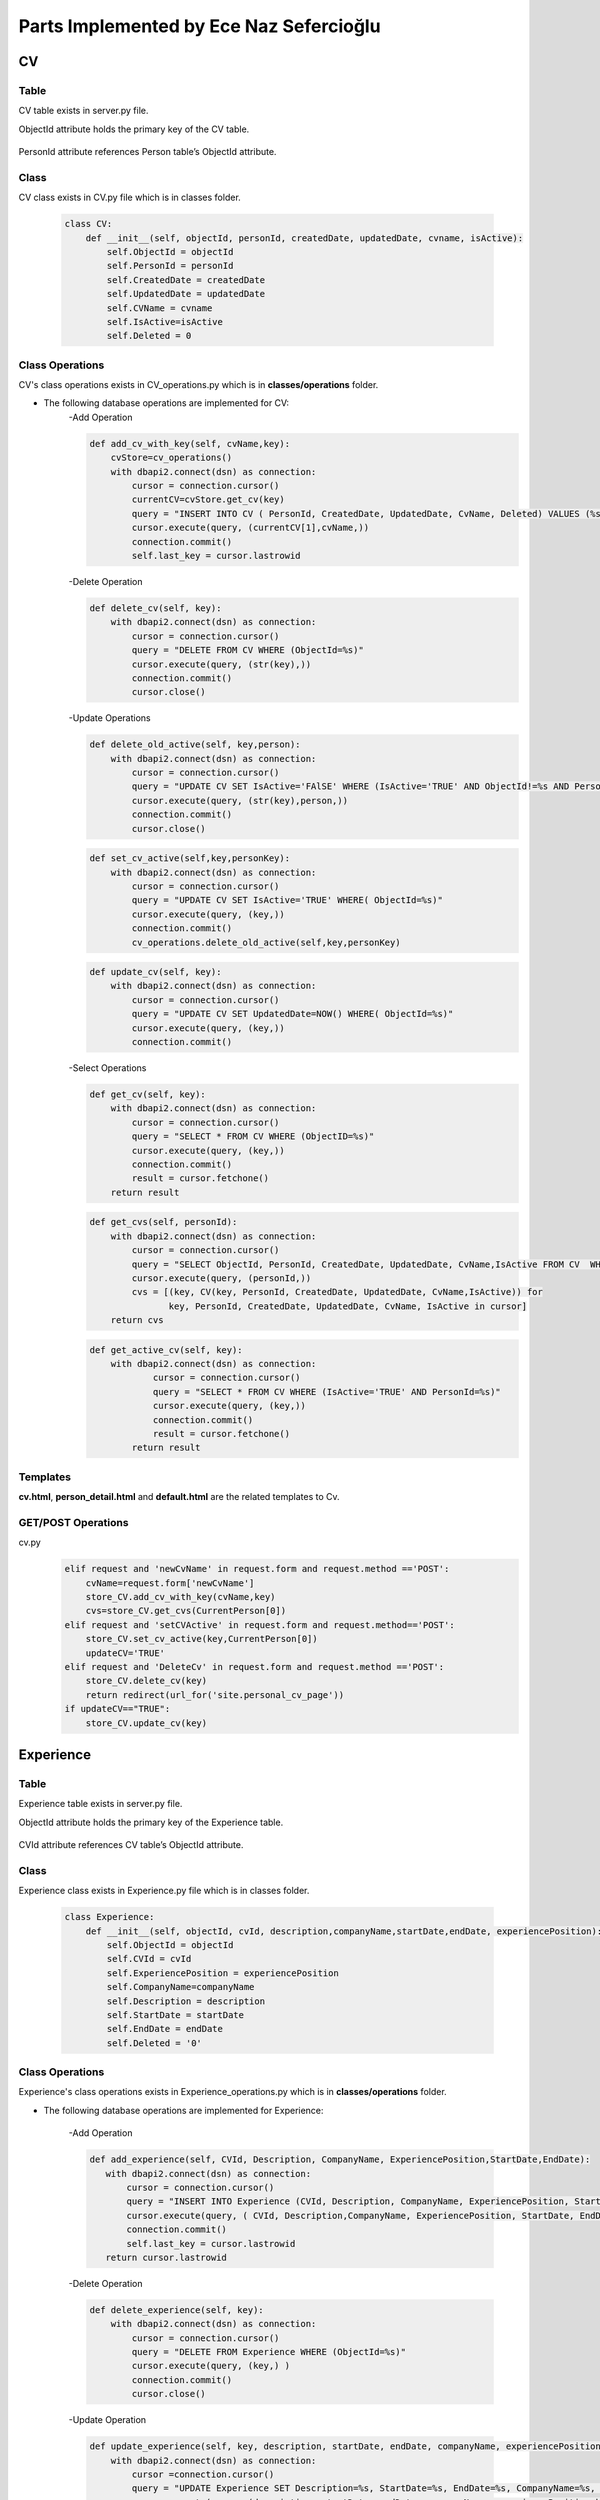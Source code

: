 Parts Implemented by Ece Naz Sefercioğlu
========================================

****
CV
****


Table
-----

CV table exists in server.py file.

ObjectId attribute holds the primary key of the CV table.

    .. code-block::sql

        CREATE TABLE IF NOT EXISTS CV(
                ObjectId SERIAL PRIMARY KEY,
                PersonId INTEGER NOT NULL,
                CreatedDate TIMESTAMP NOT NULL,
                UpdatedDate TIMESTAMP NOT NULL,
                CvName VARCHAR(50),
                Deleted BOOLEAN NOT NULL,
                IsActive BOOLEAN
        )

    .. code-block::sql

        ALTER TABLE CV ADD  FOREIGN KEY(PersonId)
        REFERENCES Person(ObjectId) ON DELETE CASCADE


PersonId attribute references Person table’s ObjectId attribute.



Class
-----

CV class exists in CV.py file which is in classes folder.

    .. code-block:: python

        class CV:
            def __init__(self, objectId, personId, createdDate, updatedDate, cvname, isActive):
                self.ObjectId = objectId
                self.PersonId = personId
                self.CreatedDate = createdDate
                self.UpdatedDate = updatedDate
                self.CVName = cvname
                self.IsActive=isActive
                self.Deleted = 0



Class Operations
----------------
CV's class operations exists in CV_operations.py which is in **classes/operations** folder.


- The following database operations are implemented for CV:
    -Add Operation

    .. code-block:: python

        def add_cv_with_key(self, cvName,key):
            cvStore=cv_operations()
            with dbapi2.connect(dsn) as connection:
                cursor = connection.cursor()
                currentCV=cvStore.get_cv(key)
                query = "INSERT INTO CV ( PersonId, CreatedDate, UpdatedDate, CvName, Deleted) VALUES (%s, NOW(), NOW(), %s, 'FALSE')"
                cursor.execute(query, (currentCV[1],cvName,))
                connection.commit()
                self.last_key = cursor.lastrowid


    -Delete Operation

    .. code-block:: python

        def delete_cv(self, key):
            with dbapi2.connect(dsn) as connection:
                cursor = connection.cursor()
                query = "DELETE FROM CV WHERE (ObjectId=%s)"
                cursor.execute(query, (str(key),))
                connection.commit()
                cursor.close()

    -Update Operations


    .. code-block:: python

        def delete_old_active(self, key,person):
            with dbapi2.connect(dsn) as connection:
                cursor = connection.cursor()
                query = "UPDATE CV SET IsActive='FAlSE' WHERE (IsActive='TRUE' AND ObjectId!=%s AND PersonId=%s)"
                cursor.execute(query, (str(key),person,))
                connection.commit()
                cursor.close()
    .. code-block:: python


        def set_cv_active(self,key,personKey):
            with dbapi2.connect(dsn) as connection:
                cursor = connection.cursor()
                query = "UPDATE CV SET IsActive='TRUE' WHERE( ObjectId=%s)"
                cursor.execute(query, (key,))
                connection.commit()
                cv_operations.delete_old_active(self,key,personKey)

    .. code-block:: python

        def update_cv(self, key):
            with dbapi2.connect(dsn) as connection:
                cursor = connection.cursor()
                query = "UPDATE CV SET UpdatedDate=NOW() WHERE( ObjectId=%s)"
                cursor.execute(query, (key,))
                connection.commit()


    -Select Operations

    .. code-block:: python

        def get_cv(self, key):
            with dbapi2.connect(dsn) as connection:
                cursor = connection.cursor()
                query = "SELECT * FROM CV WHERE (ObjectID=%s)"
                cursor.execute(query, (key,))
                connection.commit()
                result = cursor.fetchone()
            return result



    .. code-block:: python

        def get_cvs(self, personId):
            with dbapi2.connect(dsn) as connection:
                cursor = connection.cursor()
                query = "SELECT ObjectId, PersonId, CreatedDate, UpdatedDate, CvName,IsActive FROM CV  WHERE (PersonId=%s)"
                cursor.execute(query, (personId,))
                cvs = [(key, CV(key, PersonId, CreatedDate, UpdatedDate, CvName,IsActive)) for
                       key, PersonId, CreatedDate, UpdatedDate, CvName, IsActive in cursor]
            return cvs


    .. code-block:: python

        def get_active_cv(self, key):
            with dbapi2.connect(dsn) as connection:
                    cursor = connection.cursor()
                    query = "SELECT * FROM CV WHERE (IsActive='TRUE' AND PersonId=%s)"
                    cursor.execute(query, (key,))
                    connection.commit()
                    result = cursor.fetchone()
                return result

Templates
---------
**cv.html**, **person_detail.html** and **default.html** are the related templates to Cv.

GET/POST Operations
-------------------
cv.py
    .. code-block:: python

        elif request and 'newCvName' in request.form and request.method =='POST':
            cvName=request.form['newCvName']
            store_CV.add_cv_with_key(cvName,key)
            cvs=store_CV.get_cvs(CurrentPerson[0])
        elif request and 'setCVActive' in request.form and request.method=='POST':
            store_CV.set_cv_active(key,CurrentPerson[0])
            updateCV='TRUE'
        elif request and 'DeleteCv' in request.form and request.method =='POST':
            store_CV.delete_cv(key)
            return redirect(url_for('site.personal_cv_page'))
        if updateCV=="TRUE":
            store_CV.update_cv(key)


**********
Experience
**********


Table
-----

Experience table exists in server.py file.

ObjectId attribute holds the primary key of the Experience table.


    .. code-block::sql

        CREATE TABLE IF NOT EXISTS Experience(
                ObjectId SERIAL PRIMARY KEY,
                CVId INT NOT NULL,
                CompanyName VARCHAR(100),
                Description VARCHAR(100),
                ExperiencePosition VARCHAR(100),
                StartDate VARCHAR(7) NOT NULL,
                EndDate VARCHAR(7) NOT NULL,
                Deleted BOOLEAN NOT NULL
        )

    .. code-block::sql

        ALTER TABLE Experience ADD  FOREIGN KEY(CVId)
        REFERENCES CV(ObjectId) ON DELETE  CASCADE

CVId attribute references CV table’s ObjectId attribute.



Class
-----

Experience class exists in Experience.py file which is in classes folder.

    .. code-block:: python

        class Experience:
            def __init__(self, objectId, cvId, description,companyName,startDate,endDate, experiencePosition):
                self.ObjectId = objectId
                self.CVId = cvId
                self.ExperiencePosition = experiencePosition
                self.CompanyName=companyName
                self.Description = description
                self.StartDate = startDate
                self.EndDate = endDate
                self.Deleted = '0'



Class Operations
----------------
Experience's class operations exists in Experience_operations.py which is in **classes/operations** folder.


- The following database operations are implemented for Experience:

    -Add Operation

    .. code-block:: python

        def add_experience(self, CVId, Description, CompanyName, ExperiencePosition,StartDate,EndDate):
           with dbapi2.connect(dsn) as connection:
               cursor = connection.cursor()
               query = "INSERT INTO Experience (CVId, Description, CompanyName, ExperiencePosition, StartDate, EndDate, DELETED) VALUES (%s, %s, %s, %s, %s, %s, FALSE)"
               cursor.execute(query, ( CVId, Description,CompanyName, ExperiencePosition, StartDate, EndDate, ))
               connection.commit()
               self.last_key = cursor.lastrowid
           return cursor.lastrowid



    -Delete Operation

    .. code-block:: python

        def delete_experience(self, key):
            with dbapi2.connect(dsn) as connection:
                cursor = connection.cursor()
                query = "DELETE FROM Experience WHERE (ObjectId=%s)"
                cursor.execute(query, (key,) )
                connection.commit()
                cursor.close()

    -Update Operation

    .. code-block:: python

        def update_experience(self, key, description, startDate, endDate, companyName, experiencePosition ):
            with dbapi2.connect(dsn) as connection:
                cursor =connection.cursor()
                query = "UPDATE Experience SET Description=%s, StartDate=%s, EndDate=%s, CompanyName=%s, ExperiencePosition=%s WHERE (ObjectId=%s)"
                cursor.execute(query, (description, startDate, endDate, companyName, experiencePosition,key))
                connection.commit()


    -Select Operation

    .. code-block:: python

        def get_experience(self, key):
            with dbapi2.connect(dsn) as connection:
                cursor = connection.cursor()
                query = "SELECT Description, CompanyName, ExperiencePosition, StartDate, EndDate FROM Experience WHERE (ObjectID=%s)"
                cursor.execute(query, (key))
                connection.commit()


    .. code-block:: python

        def get_experience_s_with_key(self,key):
            with dbapi2.connect(dsn) as connection:
                cursor = connection.cursor()
                query = "SELECT ObjectId,CVId,Description, CompanyName, ExperiencePosition, StartDate, EndDate FROM Experience where (cvid=%s)ORDER BY ObjectID"
                cursor.execute(query,(key,))
                experience_s=[(key, Experience( key, CVId, Description, CompanyName,   StartDate, EndDate,ExperiencePosition ))for key, CVId, Description, CompanyName,  StartDate,EndDate,ExperiencePosition in cursor]
            return experience_s
    .. code-block:: python

        def get_experiences_with_key(self,key):
            with dbapi2.connect(dsn) as connection:
                cursor = connection.cursor()
                query = "SELECT * FROM Experience where (cvid=%s)ORDER BY ObjectID"
                cursor.execute(query,(key,))
                experience_s=cursor.fetchall()
            return experience_s

Templates
---------
**cv.html**, **person_detail.html** and **default.html** are the related templates to Experience.

GET/POST Operations
-------------------


cv.py

    .. code-block::python

        elif request and 'NewCompanyName' in request.form and request.method=='POST':
            newCompanyName=request.form['NewCompanyName']
            newDescription=request.form['NewDescription']
            newPosition=request.form['NewPosition']
            startDate=request.form['NewStartDate']
            endDate=request.form['NewEndDate']
            store_experience.add_experience(key,newDescription,newCompanyName,newPosition,startDate,endDate)
            experiences=store_experience.get_experience_s_with_key(key)
            updateCV = "TRUE"
        elif request and 'DeleteExperience' in request.form and request.method=='POST':
            deleteId=request.form['HiddenId']
            store_experience.delete_experience(deleteId)
            experiences=store_experience.get_experience_s_with_key(key)
            updateCV = "TRUE"
        elif request and 'UpdateExperience' in request.form and request.method=='POST':
            updateId = request.form['HiddenId']
            updatedCompanyName = request.form['UpdatedCompanyName']
            updatedDescription = request.form['UpdatedDescription']
            updatedPosition = request.form['UpdatedPosition']
            updatedStartDate = request.form['UpdatedStartDate']
            updatedEndDate = request.form['UpdatedEndDate']
            store_experience.update_experience(updateId,updatedDescription,updatedStartDate,updatedEndDate,
                                               updatedCompanyName,updatedPosition)
            experiences = store_experience.get_experience_s_with_key(key)
            updateCV = "TRUE"


*******
Message
*******


Table
-----

Message table exists in server.py file.

ObjectId attribute holds the primary key of the Message table.


    .. code-block::sql

        CREATE TABLE IF NOT EXISTS Message(
                ObjectId SERIAL PRIMARY KEY,
                SenderId INT NOT NULL,
                ReceiverId INT NOT NULL,
                IsRead BOOLEAN NOT NULL,
                MessageContent VARCHAR(400),
                SendDate TIMESTAMP NOT NULL,
                ReadDate TIMESTAMP,
                DeletedBySender BOOLEAN NOT NULL,
                DeletedByReceiver BOOLEAN NOT NULL
        )

    .. code-block::sql

        ALTER TABLE Message ADD  FOREIGN KEY(SenderId)
        REFERENCES Person(ObjectId) ON DELETE CASCADE

    .. code-block::sql

        ALTER TABLE Message ADD  FOREIGN KEY(ReceiverId)
        REFERENCES Person(ObjectId) ON DELETE CASCADE

SenderId attribute references Person table’s ObjectId attribute.

ReceiverId attribute references Person table’s ObjectId attribute.

Class
-----

Message class exists in project.py file which is in classes folder.

    .. code-block:: python

        class Message:
            def __init__(self,objectId,senderId,ReceiverId,IsRead,MessageContent,SendDate, ReadDate):
                self.ObjectId=objectId
                self.SenderId=senderId
                self.ReceiverId=ReceiverId
                self.IsRead=IsRead
                self.MessageContent=MessageContent
                self.SendDate=SendDate
                self.ReadDate=ReadDate
                self.Deleted=0

Class Operations
----------------
Messages's class operations exists in message_operations.py which is in **classes/operations** folder.



- The following database operations are implemented for Message:

    -Add Operation

    .. code-block:: python

        def send_message(self,senderId,receiverId,messageContent):
            with dbapi2.connect(dsn) as connection:
                cursor = connection.cursor()
                query = "INSERT INTO Message(SenderId,ReceiverId, IsRead, MessageContent, SendDate,ReadDate,DeletedBySender,DeletedByReceiver)VALUES(%s,%s,'FALSE',%s,NOW(),NULL,'FALSE' ,'FALSE')"
                cursor.execute(query,(senderId,receiverId,messageContent))

    -Delete Operation

    .. code-block:: python

        def delete_messages(self,key):
            with dbapi2.connect(dsn) as connection:
                cursor = connection.cursor()
                query = "DELETE FROM Message WHERE (DeletedBySender='TRUE' and DeletedByReceiver='TRUE')"
                cursor.execute(query, (key,))
                connection.commit()
                cursor.close()


    -Update Operations

    .. code-block:: python

        def set_unread_messages_read(self,sender,receiver):
            with dbapi2.connect(dsn) as connection:
                cursor = connection.cursor()
                query = "UPDATE Message SET IsRead='TRUE', ReadDate=NOW() WHERE(SenderId=%s and ReceiverId=%s )"
                cursor.execute(query, (sender,receiver))
                connection.commit()
                cursor.close()

    .. code-block:: python

        def delete_messages_sent(self,key, activeUser):
            with dbapi2.connect(dsn) as connection:
                cursor = connection.cursor()
                query = "UPDATE Message SET DeletedBySender='TRUE' WHERE (ObjectId=%s and SenderId=%s )"
                cursor.execute(query, (str(key),str(activeUser),))
                connection.commit()
                cursor.close()
                message_operations.delete_messages(self, key)
    .. code-block:: python

        def delete_messages_received(self,key, activeUser):
            with dbapi2.connect(dsn) as connection:
                cursor = connection.cursor()
                query = "UPDATE Message SET DeletedByReceiver='TRUE' WHERE(ObjectId=%s and ReceiverId=%s )"
                cursor.execute(query, (str(key),str(activeUser),))
                connection.commit()
                cursor.close()
                message_operations.delete_messages(self,key)



    -Select Operation

    .. code-block:: python

        def get_messages_by_id(self,key):
            with dbapi2.connect(dsn) as connection:
                cursor = connection.cursor()
                query="SELECT * FROM Message WHERE (ObjectId=%s)"
                cursor.execute(query,(key,))
                connection.commit()
                messages=cursor.fetchall()
            return messages

    .. code-block:: python

        def get_messages_by_sender_id(self,key):
            with dbapi2.connect(dsn) as connection:
                cursor = connection.cursor()
                query="SELECT * FROM Message WHERE (ReceiverId=%s)"
                cursor.execute(query,(key,))
                connection.commit()
                messages=cursor.fetchall()
            return messages
    .. code-block:: python

        def get_messages_by_receiver_id(self,key):
            with dbapi2.connect(dsn) as connection:
                cursor = connection.cursor()
                query = "SELECT * FROM Message WHERE (SenderId=%s)"
                cursor.execute(query,(key,))
                connection.commit()
                messages=cursor.fetchall()
            return messages
    .. code-block:: python

        def get_received_messages(self,sender,receiver):
            with dbapi2.connect(dsn) as connection:
                cursor = connection.cursor()
                query = "SELECT * FROM Message WHERE (SenderId=%s AND receiverid=%s)"
                cursor.execute(query,(sender,receiver))
                connection.commit()
                messages=cursor.fetchall()
            return messages


Templates
---------
**mailbox.html** is the related template to Message.


mailbox.py

    .. code-block:: python

        def mailbox_page_config(request):
            sender = person_operations.GetPerson(current_user, current_user.email)[0]
            key = sender
            messageStore=message_operations()
            Messages = messageStore.get_messages_by_id(key)
            peopleStore=person_operations()
            people=peopleStore.GetPersonList()
            person_with_history=messageStore.get_person_with_messaging_background(sender)
            unread=messageStore.get_total_no_of_unread_messages(sender)

            if request=="GET":
                return render_template('mailbox/mailbox.html', current_user=current_user,sender=sender,
                                       messaged=messaged,person_with_history=person_with_history,key=key,Messages=Messages,people=people)
            else:
                if "sendMessage" in request.form:
                    receiver=request.form['Receiver']
                    sender=person_operations.GetPerson(current_user,current_user.email)[0]
                    message=request.form['Message']
                    messageStore.send_message(sender,5,message)
                return render_template('mailbox/mailbox.html',key=key, person_with_history=person_with_history,
                                       unread=unread,sender=sender,current_user=current_user,Messages=Messages,people=people )

        def messages_page_with_key_config(request, key):
            messageStore = message_operations()
            Messages = messageStore.get_messages()
            peopleStore = person_operations()
            people = peopleStore.GetPersonList()
            receiverPerson=peopleStore.GetPersonByObjectId(key)

            sender = person_operations.GetPerson( current_user,current_user.email)[0]
            senderPerson = peopleStore.GetPersonByObjectId(sender)
            receiver_messages=messageStore.get_messages_by_receiver_id(key)
            sent_messages=messageStore.get_messages_by_sender_id(sender)
            received_messages=messageStore.get_received_messages(sender,key)
            messageStore.set_unread_messages_read(key, sender)
            person_with_history = messageStore.get_person_with_messaging_background(sender)


            if request == "GET":
                Messages = messageStore.get_messages()
                return render_template('mailbox/mailbox.html', sent_messages=sent_messages,receiver_messages=receiver_messages,
                                       senderPerson=senderPerson, receiverPerson=receiverPerson,person_with_history=person_with_history,
                                       sender=sender,key=key,Messages=Messages, people=people)
            else:
                if "sendMessage" in request.form:
                    receiver=request.form['sendMessage']
                    sender=person_operations.GetPerson(current_user,current_user.email)[0]
                    message=request.form['Message']
                    messageStore.send_message(sender,receiver,message)
                    Messages=messageStore.get_messages()
                elif request and "deleteMessage" in request.form:
                    deleteId=request.form['deleteMessage']
                    deleterId=request.form['deleter']

                    if request.form['messageType']=="sent":
                        messageStore.delete_messages_sent(deleteId,deleterId)

                    elif request.form['messageType']=="received":
                        messageStore.delete_messages_received(deleteId, deleterId)

                    Messages=messageStore.get_messages()

                return render_template('mailbox/mailbox.html', sent_messages=sent_messages, receiver_messages=receiver_messages,person_with_history=person_with_history,
                                      senderPerson=senderPerson,receiverPerson=receiverPerson,sender=sender, key=key, Messages=Messages, people=people)

GET/POST Operations
-------------------

